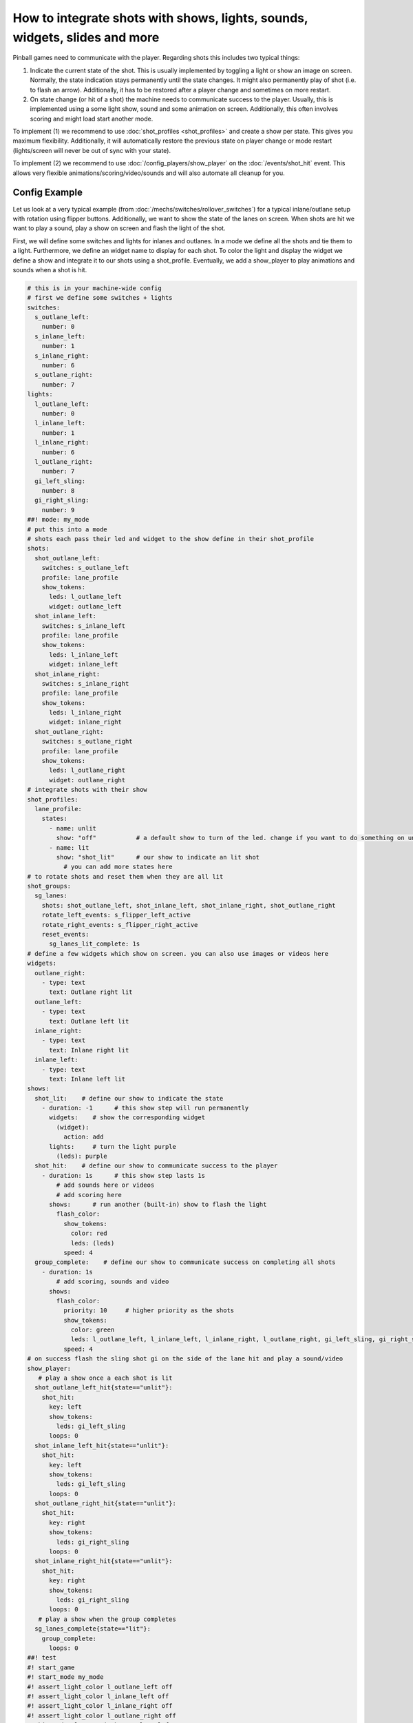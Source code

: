 How to integrate shots with shows, lights, sounds, widgets, slides and more
===========================================================================

Pinball games need to communicate with the player.
Regarding shots this includes two typical things:

1. Indicate the current state of the shot.
   This is usually implemented by toggling a light or show an image on screen.
   Normally, the state indication stays permanently until the state changes.
   It might also permanently play of shot (i.e. to flash an arrow).
   Additionally, it has to be restored after a player change and sometimes
   on more restart.

2. On state change (or hit of a shot) the machine needs to communicate success
   to the player.
   Usually, this is implemented using a some light show, sound and some
   animation on screen.
   Additionally, this often involves scoring and might load start another mode.

To implement (1) we recommend to use :doc:`shot_profiles <shot_profiles>` and
create a show per state.
This gives you maximum flexibility.
Additionally, it will automatically restore the previous state on player change
or mode restart (lights/screen will never be out of sync with your state).

To implement (2) we recommend to use :doc:`/config_players/show_player` on the
:doc:`/events/shot_hit` event.
This allows very flexible animations/scoring/video/sounds and will also
automate all cleanup for you.

Config Example
--------------

Let us look at a very typical example (from
:doc:`/mechs/switches/rollover_switches`)
for a typical inlane/outlane setup with rotation using flipper buttons.
Additionally, we want to show the state of the lanes on screen.
When shots are hit we want to play a sound, play a show on screen and flash
the light of the shot.

First, we will define some switches and lights for inlanes and outlanes.
In a mode we define all the shots and tie them to a light.
Furthermore, we define an widget name to display for each shot.
To color the light and display the widget we define a show and integrate it
to our shots using a shot_profile.
Eventually, we add a show_player to play animations and sounds when a shot
is hit.


.. code-block:: mpf-mc-config

   # this is in your machine-wide config
   # first we define some switches + lights
   switches:
     s_outlane_left:
       number: 0
     s_inlane_left:
       number: 1
     s_inlane_right:
       number: 6
     s_outlane_right:
       number: 7
   lights:
     l_outlane_left:
       number: 0
     l_inlane_left:
       number: 1
     l_inlane_right:
       number: 6
     l_outlane_right:
       number: 7
     gi_left_sling:
       number: 8
     gi_right_sling:
       number: 9
   ##! mode: my_mode
   # put this into a mode
   # shots each pass their led and widget to the show define in their shot_profile
   shots:
     shot_outlane_left:
       switches: s_outlane_left
       profile: lane_profile
       show_tokens:
         leds: l_outlane_left
         widget: outlane_left
     shot_inlane_left:
       switches: s_inlane_left
       profile: lane_profile
       show_tokens:
         leds: l_inlane_left
         widget: inlane_left
     shot_inlane_right:
       switches: s_inlane_right
       profile: lane_profile
       show_tokens:
         leds: l_inlane_right
         widget: inlane_right
     shot_outlane_right:
       switches: s_outlane_right
       profile: lane_profile
       show_tokens:
         leds: l_outlane_right
         widget: outlane_right
   # integrate shots with their show
   shot_profiles:
     lane_profile:
       states:
         - name: unlit
           show: "off"           # a default show to turn of the led. change if you want to do something on unlit shots
         - name: lit
           show: "shot_lit"      # our show to indicate an lit shot
             # you can add more states here
   # to rotate shots and reset them when they are all lit
   shot_groups:
     sg_lanes:
       shots: shot_outlane_left, shot_inlane_left, shot_inlane_right, shot_outlane_right
       rotate_left_events: s_flipper_left_active
       rotate_right_events: s_flipper_right_active
       reset_events:
         sg_lanes_lit_complete: 1s
   # define a few widgets which show on screen. you can also use images or videos here
   widgets:
     outlane_right:
       - type: text
         text: Outlane right lit
     outlane_left:
       - type: text
         text: Outlane left lit
     inlane_right:
       - type: text
         text: Inlane right lit
     inlane_left:
       - type: text
         text: Inlane left lit
   shows:
     shot_lit:    # define our show to indicate the state
       - duration: -1      # this show step will run permanently
         widgets:    # show the corresponding widget
           (widget):
             action: add
         lights:     # turn the light purple
           (leds): purple
     shot_hit:    # define our show to communicate success to the player
       - duration: 1s      # this show step lasts 1s
           # add sounds here or videos
           # add scoring here
         shows:      # run another (built-in) show to flash the light
           flash_color:
             show_tokens:
               color: red
               leds: (leds)
             speed: 4
     group_complete:    # define our show to communicate success on completing all shots
       - duration: 1s
           # add scoring, sounds and video
         shows:
           flash_color:
             priority: 10     # higher priority as the shots
             show_tokens:
               color: green
               leds: l_outlane_left, l_inlane_left, l_inlane_right, l_outlane_right, gi_left_sling, gi_right_sling
             speed: 4
   # on success flash the sling shot gi on the side of the lane hit and play a sound/video
   show_player:
      # play a show once a each shot is lit
     shot_outlane_left_hit{state=="unlit"}:
       shot_hit:
         key: left
         show_tokens:
           leds: gi_left_sling
         loops: 0
     shot_inlane_left_hit{state=="unlit"}:
       shot_hit:
         key: left
         show_tokens:
           leds: gi_left_sling
         loops: 0
     shot_outlane_right_hit{state=="unlit"}:
       shot_hit:
         key: right
         show_tokens:
           leds: gi_right_sling
         loops: 0
     shot_inlane_right_hit{state=="unlit"}:
       shot_hit:
         key: right
         show_tokens:
           leds: gi_right_sling
         loops: 0
      # play a show when the group completes
     sg_lanes_complete{state=="lit"}:
       group_complete:
         loops: 0
   ##! test
   #! start_game
   #! start_mode my_mode
   #! assert_light_color l_outlane_left off
   #! assert_light_color l_inlane_left off
   #! assert_light_color l_inlane_right off
   #! assert_light_color l_outlane_right off
   #! hit_and_release_switch s_outlane_left
   #! advance_time_and_run .1
   #! assert_light_flashing gi_left_sling red
   #! assert_light_color gi_right_sling off
   #! assert_light_color l_outlane_left purple
   #! assert_light_color l_inlane_left off
   #! assert_light_color l_inlane_right off
   #! assert_light_color l_outlane_right off
   #! assert_text_on_top_slide "Outlane left lit"
   #! advance_time_and_run 2
   #! assert_light_color gi_left_sling off
   #! hit_and_release_switch s_outlane_right
   #! hit_and_release_switch s_inlane_left
   #! advance_time_and_run .1
   #! assert_light_flashing gi_left_sling red .4
   #! assert_light_flashing gi_right_sling red .4
   #! assert_light_color l_outlane_left purple
   #! assert_light_color l_inlane_left purple
   #! assert_light_color l_inlane_right off
   #! assert_light_color l_outlane_right purple
   #! assert_text_on_top_slide "Outlane left lit"
   #! assert_text_on_top_slide "Inlane left lit"
   #! assert_text_on_top_slide "Outlane right lit"
   #! post s_flipper_left_active
   #! advance_time_and_run .1
   #! assert_light_color l_outlane_left purple
   #! assert_light_color l_inlane_left off
   #! assert_light_color l_inlane_right purple
   #! assert_light_color l_outlane_right purple
   #! assert_text_on_top_slide "Outlane left lit"
   #! assert_text_on_top_slide "Inlane right lit"
   #! assert_text_on_top_slide "Outlane right lit"
   #! hit_and_release_switch s_inlane_left
   #! advance_time_and_run .1
   #! assert_light_flashing l_outlane_left green .4
   #! assert_light_flashing l_inlane_left green .4
   #! advance_time_and_run 1
   #! assert_light_color l_outlane_left off
   #! assert_light_color l_inlane_left off
   #! assert_light_color l_inlane_right off
   #! assert_light_color l_outlane_right off
   #! assert_text_not_on_top_slide "Outlane left lit"
   #! assert_text_not_on_top_slide "Inlane right lit"
   #! assert_text_not_on_top_slide "Inlane left lit"
   #! assert_text_not_on_top_slide "Outlane right lit"

